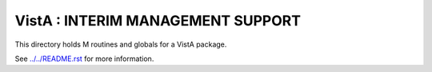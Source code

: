 ==================================
VistA : INTERIM MANAGEMENT SUPPORT
==================================

This directory holds M routines and globals for a VistA package.

See `<../../README.rst>`__ for more information.
